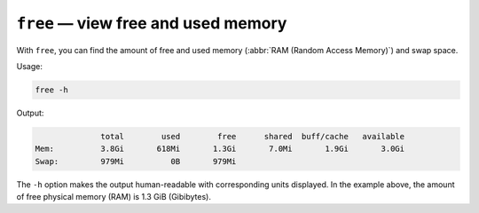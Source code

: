 ``free`` — view free and used memory
====================================
With ``free``, you can find the amount of free and used 
memory (:abbr:`RAM (Random Access Memory)`) and swap space.

Usage:

.. code-block:: bash

   free -h
   
Output:

.. code-block:: console

                 total        used        free      shared  buff/cache   available
   Mem:          3.8Gi       618Mi       1.3Gi       7.0Mi       1.9Gi       3.0Gi
   Swap:         979Mi          0B       979Mi
   
The ``-h`` option makes the output human-readable with 
corresponding units displayed. In the example above, the 
amount of free physical memory (RAM) is 1.3 GiB (Gibibytes).

